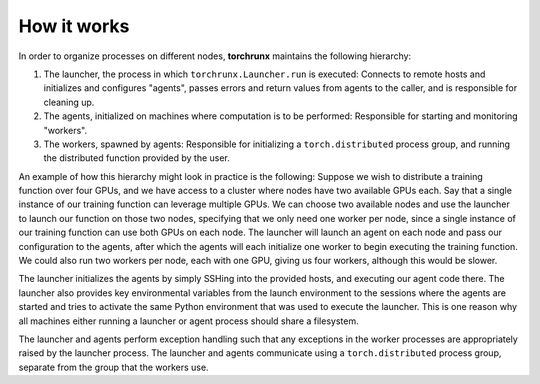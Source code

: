 How it works
============

In order to organize processes on different nodes, **torchrunx** maintains the following hierarchy:

#. The launcher, the process in which ``torchrunx.Launcher.run`` is executed: Connects to remote hosts and initializes and configures "agents", passes errors and return values from agents to the caller, and is responsible for cleaning up.
#. The agents, initialized on machines where computation is to be performed: Responsible for starting and monitoring "workers".
#. The workers, spawned by agents: Responsible for initializing a ``torch.distributed`` process group, and running the distributed function provided by the user.

An example of how this hierarchy might look in practice is the following: 
Suppose we wish to distribute a training function over four GPUs, and we have access to a cluster where nodes have two available GPUs each. Say that a single instance of our training function can leverage multiple GPUs. We can choose two available nodes and use the launcher to launch our function on those two nodes, specifying that we only need one worker per node, since a single instance of our training function can use both GPUs on each node. The launcher will launch an agent on each node and pass our configuration to the agents, after which the agents will each initialize one worker to begin executing the training function. We could also run two workers per node, each with one GPU, giving us four workers, although this would be slower. 

The launcher initializes the agents by simply SSHing into the provided hosts, and executing our agent code there. The launcher also provides key environmental variables from the launch environment to the sessions where the agents are started and tries to activate the same Python environment that was used to execute the launcher. This is one reason why all machines either running a launcher or agent process should share a filesystem.

The launcher and agents perform exception handling such that any exceptions in the worker processes are appropriately raised by the launcher process. The launcher and agents communicate using a ``torch.distributed`` process group, separate from the group that the workers use. 